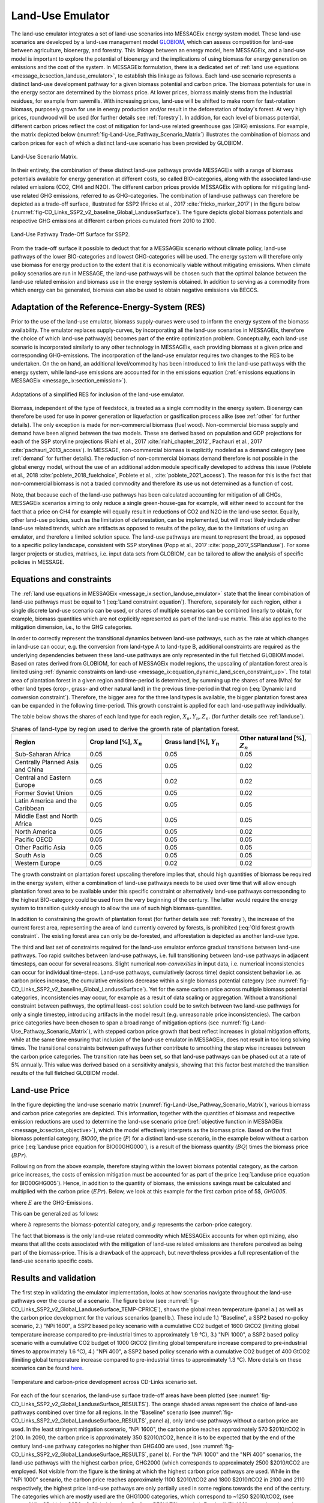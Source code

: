 .. _emulator:

Land-Use Emulator
=================

The land-use emulator integrates a set of land-use scenarios into MESSAGEix energy system model.
These land-use scenarios are developed by a land-use management model `GLOBIOM <https://iiasa.ac.at/web/home/research/GLOBIOM/GLOBIOM.html>`_, which can assess competition for land-use between agriculture, bioenergy, and forestry.
This linkage between an energy model, here MESSAGEix, and a land-use model is important to explore the potential of bioenergy and the implications of using biomass for energy generation on emissions and the cost of the system.
In MESSAGEix formulation, there is a dedicated set of :ref:`land use equations <message_ix:section_landuse_emulator>`, to establish this linkage as follows.
Each land-use scenario represents a distinct land-use development pathway for a given biomass potential and carbon price.
The biomass potentials for use in the energy sector are determined by the biomass price.
At lower prices, biomass mainly stems from the industrial residues, for example from sawmills.
With increasing prices, land-use will be shifted to make room for fast-rotation biomass, purposely grown for use in energy production and/or result in the deforestation of today's forest.
At very high prices, roundwood will be used (for further details see :ref:`forestry`).
In addition, for each level of biomass potential, different carbon prices reflect the cost of mitigation for land-use related greenhouse gas (GHG) emissions.
For example, the matrix depicted below (:numref:`fig-Land-Use_Pathway_Scenario_Matrix`) illustrates the combination of biomass and carbon prices for each of which a distinct land-use scenario has been provided by GLOBIOM.

.. _fig-Land-Use_Pathway_Scenario_Matrix:
.. figure:: /_static/emulator_Scenario_Matrix.png
   :width: 800px
   :align: center

   Land-Use Scenario Matrix.

In their entirety, the combination of these distinct land-use pathways provide MESSAGEix with a range of biomass potentials available for energy generation at different costs, so called BIO-categories, along with the associated land-use related emissions (CO2, CH4 and N2O).
The different carbon prices provide MESSAGEix with options for mitigating land-use related GHG emissions, referred to as GHG-categories.
The combination of land-use pathways can therefore be depicted as a trade-off surface, illustrated for SSP2 (Fricko et al., 2017 :cite:`fricko_marker_2017`) in the figure below (:numref:`fig-CD_Links_SSP2_v2_baseline_Global_LanduseSurface`).
The figure depicts global biomass potentials and respective GHG emissions at different carbon prices cumulated from 2010 to 2100.

.. _fig-CD_Links_SSP2_v2_baseline_Global_LanduseSurface:
.. figure:: /_static/emulator_CD_Links_SSP2_v2_Global_LanduseSurface.png
   :width: 500px
   :align: center

   Land-Use Pathway Trade-Off Surface for SSP2.

From the trade-off surface it possible to deduct that for a MESSAGEix scenario without climate policy, land-use pathways of the lower BIO-categories and lowest GHG-categories will be used.
The energy system will therefore only use biomass for energy production to the extent that it is economically viable without mitigating emissions.
When climate policy scenarios are run in MESSAGE, the land-use pathways will be chosen such that the optimal balance between the land-use related emission and biomass use in the energy system is obtained.
In addition to serving as a commodity from which energy can be generated, biomass can also be used to obtain negative emissions via BECCS.

Adaptation of the Reference-Energy-System (RES)
-----------------------------------------------

Prior to the use of the land-use emulator, biomass supply-curves were used to inform the energy system of the biomass availability.
The emulator replaces supply-curves, by incorporating all the land-use scenarios in MESSAGEix, therefore the choice of which land-use pathway(s) becomes part of the entire optimization problem.
Conceptually, each land-use scenario is incorporated similarly to any other technology in MESSAGEix, each providing biomass at a given price and corresponding GHG-emissions.
The incorporation of the land-use emulator requires two changes to the RES to be undertaken.
On the on hand, an additional level/commodity has been introduced to link the land-use pathways with the energy system, while land-use emissions are accounted for in the emissions equation (:ref:`emissions equations in MESSAGEix <message_ix:section_emission>`). 

.. _fig-LU_Emulator_adapted_RES:
.. figure:: /_static/emulator_RES.PNG
   :width: 800px
   :align: center

   Adaptations of a simplified RES for inclusion of the land-use emulator.

Biomass, independent of the type of feedstock, is treated as a single commodity in the energy system.
Bioenergy can therefore be used for use in power generation or liquefaction or gasification process alike (see :ref:`other` for further details).
The only exception is made for non-commercial biomass (fuel wood).
Non-commercial biomass supply and demand have been aligned between the two models.
These are derived based on population and GDP projections for each of the SSP storyline projections (Riahi et al., 2017 :cite:`riahi_chapter_2012`, Pachauri et al., 2017 :cite:`pachauri_2013_access`).
In MESSAGE, non-commercial biomass is explicitly modeled as a demand category (see :ref:`demand` for further details).
The reduction of non-commercial biomass demand therefore is not possible in the global energy model, without the use of an additional addon module specifically developed to address this issue (Poblete et al., 2018 :cite:`poblete_2018_fuelchoice`, Poblete et al., :cite:`poblete_2021_access`).
The reason for this is the fact that non-commercial biomass is not a traded commodity and therefore its use us not determined as a function of cost.

Note, that because each of the land-use pathways has been calculated accounting for mitigation of all GHGs, MESSAGEix scenarios aiming to only reduce a single green-house-gas for example, will either need to account for the fact that a price on CH4 for example will equally result in reductions of CO2 and N2O in the land-use sector.
Equally, other land-use policies, such as the limitation of deforestation, can be implemented, but will most likely include other land-use related trends, which are artifacts as opposed to results of the policy, due to the limitations of using an emulator, and therefore a limited solution space.
The land-use pathways are meant to represent the broad, as opposed to a specific policy landscape, consistent with SSP storylines (Popp et al., 2017 :cite:`popp_2017_SSPlanduse`).
For some larger projects or studies, matrixes, i.e. input data sets from GLOBIOM, can be tailored to allow the analysis of specific policies in MESSAGE.

Equations and constraints
-------------------------

The :ref:`land use equations in MESSAGEix <message_ix:section_landuse_emulator>` state that the linear combination of land-use pathways must be equal to 1 (:eq:`Land constraint equation`).
Therefore, separately for each region, either a single discrete land-use scenario can be used, or shares of multiple scenarios can be combined linearly to obtain, for example, biomass quantities which are not explicitly represented as part of the land-use matrix.
This also applies to the mitigation dimension, i.e., to the GHG categories.

.. math:: \sum_{s \in S} LAND_{n,s,y} = 1
   :label: Land constraint equation

In order to correctly represent the transitional dynamics between land-use pathways, such as the rate at which changes in land-use can occur, e.g. the conversion from land-type A to land-type B, additional constraints are required as the underlying dependencies between these land-use pathways are only represented in the full fletched GLOBIOM model.
Based on rates derived from GLOBIOM, for each of MESSAGEix model regions, the upscaling of plantation forest area is limited using :ref:`dynamic constraints on land-use <message_ix:equation_dynamic_land_scen_constraint_up>`.
The total area of plantation forest in a given region and time-period is determined, by summing up the shares of area (Mha) for other land types (crop-, grass- and other natural land) in the previous time-period in that region (:eq:`Dynamic land conversion constraint`).
Therefore, the bigger area for the three land types is available, the bigger plantation forest area can be expanded in the following time-period.
This growth constraint is applied for each land-use pathway individually.

.. math:: plantation\_forest_{n,s,y} <= crop\_land_{n,s,y-1} * X_{n} + grass\_land_{n,s,y-1} * Y_{n} + other\_natural\_land_{n,s,y-1} * Z_{n}
   :label: Dynamic land conversion constraint
   

The table below shows the shares of each land type for each region, :math:`X_{n}, Y_{n}, Z_{n}`. (for further details see :ref:`landuse`).

.. _tab-land_type_shares:
.. list-table:: Shares of land-type by region used to derive the growth rate of plantation forest.
   :widths: 20 20 20 20
   :header-rows: 1

   * - Region
     - Crop land [%], :math:`X_{n}`
     - Grass land [%], :math:`Y_{n}`
     - Other natural land [%], :math:`Z_{n}`
   * - Sub-Saharan Africa
     - 0.05
     - 0.05
     - 0.05
   * - Centrally Planned Asia and China
     - 0.05
     - 0.05
     - 0.02
   * - Central and Eastern Europe
     - 0.05
     - 0.02
     - 0.02
   * - Former Soviet Union
     - 0.05
     - 0.05
     - 0.02
   * - Latin America and the Caribbean
     - 0.05
     - 0.05
     - 0.05
   * - Middle East and North Africa
     - 0.05
     - 0.05
     - 0.05
   * - North America
     - 0.05
     - 0.05
     - 0.02
   * - Pacific OECD
     - 0.05
     - 0.05
     - 0.05
   * - Other Pacific Asia
     - 0.05
     - 0.05
     - 0.05
   * - South Asia
     - 0.05
     - 0.05
     - 0.05
   * - Western Europe
     - 0.05
     - 0.02
     - 0.02

The growth constraint on plantation forest upscaling therefore implies that, should high quantities of biomass be required in the energy system, either a combination of land-use pathways needs to be used over time that will allow enough plantation forest area to be available under this specific constraint or alternatively land-use pathways corresponding to the highest BIO-category could be used from the very beginning of the century.
The latter would require the energy system to transition quickly enough to allow the use of such high biomass-quantities.

In addition to constraining the growth of plantation forest (for further details see :ref:`forestry`), the increase of the current forest area, representing the area of land currently covered by forests, is prohibited (:eq:`Old forest growth constraint`.
The existing forest area can only be de-forested, and afforestation is depicted as another land-use type.

.. math:: old\_forest_{n,s,y} <= old\_forest_{n,s,y-1}
   :label: Old forest growth constraint

The third and last set of constraints required for the land-use emulator enforce gradual transitions between land-use pathways.
Too rapid switches between land-use pathways, i.e. full transitioning between land-use pathways in adjacent timesteps, can occur for several reasons.
Slight numerical `non-convexities` in input data, i.e. numerical inconsistencies can occur for individual time-steps.
Land-use pathways, cumulatively (across time) depict consistent behavior i.e. as carbon prices increase, the cumulative emissions decrease within a single biomass potential category (see :numref:`fig-CD_Links_SSP2_v2_baseline_Global_LanduseSurface`).
Yet for the same carbon price across multiple biomass potential categories, inconsistencies may occur, for example as a result of data scaling or aggregation.
Without a transitional constraint between pathways, the optimal least-cost solution could be to switch between two land-use pathways for only a single timestep, introducing artifacts in the model result (e.g. unreasonable price inconsistencies). 
The carbon price categories have been chosen to span a broad range of mitigation options (see :numref:`fig-Land-Use_Pathway_Scenario_Matrix`), with stepped carbon price growth that best reflect increases in global mitigation efforts, while at the same time ensuring that inclusion of the land-use emulator in MESSAGEix, does not result in too long solving times.
The transitional constraints between pathways further contribute to smoothing the step wise increases between the carbon price categories.
The transition rate has been set, so that land-use pathways can be phased out at a rate of 5% annually.
This value was derived based on a sensitivity analysis, showing that this factor best matched the transition results of the full fletched GLOBIOM model.

Land-use Price
--------------

In the figure depicting the land-use scenario matrix (:numref:`fig-Land-Use_Pathway_Scenario_Matrix`), various biomass and carbon price categories are depicted.
This information, together with the quantities of biomass and respective emission reductions are used to determine the land-use scenario price (:ref:`objective function in MESSAGEix <message_ix:section_objective>`), which the model effectively interprets as the biomass price. 
Based on the first biomass potential category, `BIO00`, the price (:math:`P`) for a distinct land-use scenario, in the example below without a carbon price (:eq:`Landuse price equation for BIO00GHG000`), is a result of the biomass quantity (:math:`BQ`) times the biomass price (:math:`BPr`).

.. math:: P_{n,s_{BIO00,GHG000},y} = BQ_{n,s_{BIO00,GHG000},y} * BPr_{n,s_{BIO00},y}
   :label: Landuse price equation for BIO00GHG000

   Landuse price equation for BIO00GHG000

Following on from the above example, therefore staying within the lowest biomass potential category, as the carbon price increases, the costs of emission mitigation must be accounted for as part of the price (:eq:`Landuse price equation for BIO00GHG005`).
Hence, in addition to the quantity of biomass, the emissions savings must be calculated and multiplied with the carbon price (:math:`EPr`).
Below, we look at this example for the first carbon price of 5$, `GHG005`.

.. math:: P_{n,s_{BIO00,GHG005},y} = BQ_{n,s_{BIO00,GHG005},y} * BPr_{n,s_{BIO05},y} + (E_{n,s_{BIO00,GHG000},y} - E_{n,s_{BIO00,GHG005},y}) * EPr_{n,s_{BIO05},y}
   :label: Landuse price equation for BIO00GHG005

where :math:`E` are the GHG-Emissions.

This can be generalized as follows:

.. math:: P_{n,s_{b,g},y} = BQ_{n,s_{b,g},y} * BPr_{n,s_{b},y} + (E_{n,s_{b,g-1},y} - E_{n,s_{b,g},y}) * EPr_{n,s_{g},y}
   :label: General landuse price equation

where :math:`b` represents the biomass-potential category, and :math:`g` represents the carbon-price category.

The fact that biomass is the only land-use related commodity which MESSAGEix accounts for when optimizing, also means that all the costs associated with the mitigation of land-use related emissions are therefore perceived as being part of the biomass-price.
This is a drawback of the approach, but nevertheless provides a full representation of the land-use scenario specific costs.

Results and validation
----------------------

The first step in validating the emulator implementation, looks at how scenarios navigate throughout the land-use pathways over the course of a scenario.
The figure below (see :numref:`fig-CD_Links_SSP2_v2_Global_LanduseSurface_TEMP-CPRICE`), shows the global mean temperature (panel a.) as well as the carbon price development for the various scenarios (panel b.).
These include 1.) "Baseline", a SSP2 based no-policy scenario, 2.) "NPi 1600", a SSP2 based policy scenario with a cumulative CO2 budget of 1600 GtCO2 (limiting global temperature increase compared to pre-industrial times to approximately 1.9 °C),  3.) "NPi 1000", a SSP2 based policy scenario with a cumulative CO2 budget of 1000 GtCO2 (limiting global temperature increase compared to pre-industrial times to approximately 1.6 °C), 4.) "NPi 400", a SSP2 based policy scenario with a cumulative CO2 budget of 400 GtCO2 (limiting global temperature increase compared to pre-industrial times to approximately 1.3 °C).
More details on these scenarios can be found `here <https://www.cd-links.org/wp-content/uploads/2016/06/CD-LINKS-global-exercise-protocol_secondround_for-website.pdf>`_.

.. _fig-CD_Links_SSP2_v2_Global_LanduseSurface_TEMP-CPRICE:
.. figure:: /_static/emulator_CD_Links_SSP2_v2_Global_Cprice_Temp.png
   :width: 800px
   :align: center

   Temperature and carbon-price development across CD-Links scenario set.

For each of the four scenarios, the land-use surface trade-off areas have been plotted (see :numref:`fig-CD_Links_SSP2_v2_Global_LanduseSurface_RESULTS`).
The orange shaded areas represent the choice of land-use pathways combined over time for all regions.
In the "Baseline" scenario (see :numref:`fig-CD_Links_SSP2_v2_Global_LanduseSurface_RESULTS`, panel a), only land-use pathways without a carbon price are used.
In the least stringent mitigation scenario, "NPi 1600", the carbon price reaches approximately 570 $2010/tCO2 in 2100.
In 2090, the carbon price is approximately 350 $2010/tCO2, hence it is to be expected that by the end of the century land-use pathway categories no higher than GHG400 are used, (see :numref:`fig-CD_Links_SSP2_v2_Global_LanduseSurface_RESULTS`, panel b).
For the "NPi 1000" and the "NPi 400" scenarios, the land-use pathways with the highest carbon price, GHG2000 (which corresponds to approximately 2500 $2010/tCO2 are employed.
Not visible from the figure is the timing at which the highest carbon price pathways are used.
While in the "NPi 1000" scenario, the carbon price reaches approximately 1100 $2010/tCO2 and 1800 $2010/tCO2 in 2100 and 2110 respectively, the highest price land-use pathways are only partially used in some regions towards the end of the century.
The categories which are mostly used are the GHG1000 categories, which correspond to ~1250 $2010/tCO2, (see :numref:`fig-CD_Links_SSP2_v2_Global_LanduseSurface_RESULTS`, panel c).
For the "NPi 400" scenario, where the carbon price rises above 2000 $2010/tCO2 already in 2090, the GHG2000 categories are used most commonly across all regions (see :numref:`fig-CD_Links_SSP2_v2_Global_LanduseSurface_RESULTS`, panel d).

.. _fig-CD_Links_SSP2_v2_Global_LanduseSurface_RESULTS:
.. figure:: /_static/emulator_CD_Links_SSP2_v2_Global_LanduseSurface_incl_results.png
   :width: 800px
   :align: center

   Global land-use pathway choice across CD-Links scenario set.

Further validation of the land-use emulator implementation, is performed by setting the carbon price in MESSAGEix such that a specific GHG-category is predominantly used e.g. by setting the global carbon price in MESSAGEix slightly above the price for a specific GHG-category.
If the carbon price is therefore set slightly above 500 $2010/tCO2 in MESSAGE, it is to be expected that the land-use emulator would use land-use pathways which fall into the GHG400 category.
:numref:`fig-ENGAGE_SSP2_v4.1.2_sens_Global_validation_cprice` depicts the results of four such validation scenarios.
The carbon price in MESSAGEix is set so that the GHG-categories, GHG005, GHG100, GHG400 and GHG1000, (depicted in panel a., b., c. and d. respectively) are predominantly used cumulatively across all regions and the entire optimization time-horizon.

.. _fig-ENGAGE_SSP2_v4.1.2_sens_Global_validation_cprice:
.. figure:: /_static/emulator_ENGAGE_SSP2_v4.1.2_sens_Global_validation_cprice.png
   :width: 800px
   :align: center

   Distribution of land-use related carbon price category use for different carbon price levels.

In addition to informing MESSAGEix of the biomass potential and land-use related emission quantities and prices, the land-use input matrix includes information related to land-use by type, production and demand of other non-bioenergy related land produces as well as information on crop-yields, irrigation water-use, amongst others.
Region specific quantities of biomass from different feedstocks, the carbon price trajectory as well as GDP developments can be *plugged* back into the full fletched GLOBIOM land-use model.
Thus, despite the slightly adjusted results, allows the land-use impacts to be analyzed in greater detail. 
Such validation or *feedback-runs*  were conducted for the Shared Socioeconomic Pathways (Riahi et al., 2017 :cite:`riahi_shared_2017`).
:numref:`fig-SSP1_feedback` compares how the emulated results (full lines) for GHG- (panel a.) and CH4 emissions (panel b.) across various scenarios compare with the results of the full fletched GLOBIOM model.
The differences in emissions are updated in the original MESSAGEix scenario in order to correctly account for changes in atmospheric concentrations.
 

.. _fig-SSP1_feedback:
.. figure:: /_static/emulator_SSP1_Feedback.png
   :width: 800px
   :align: center

   SSP1 Emulated land-use results vs. GLOBIOM feedback.

